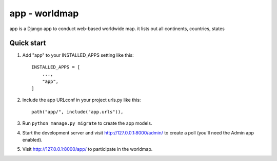 ==============
app - worldmap
==============

app is a Django app to conduct web-based worldwide map. it lists out all continents,
countries, states


Quick start
-----------

1. Add "app" to your INSTALLED_APPS setting like this::

    INSTALLED_APPS = [
        ...,
        "app",
    ]

2. Include the app URLconf in your project urls.py like this::

    path("app/", include("app.urls")),

3. Run ``python manage.py migrate`` to create the app models.

4. Start the development server and visit http://127.0.0.1:8000/admin/
   to create a poll (you'll need the Admin app enabled).

5. Visit http://127.0.0.1:8000/app/ to participate in the worldmap.
